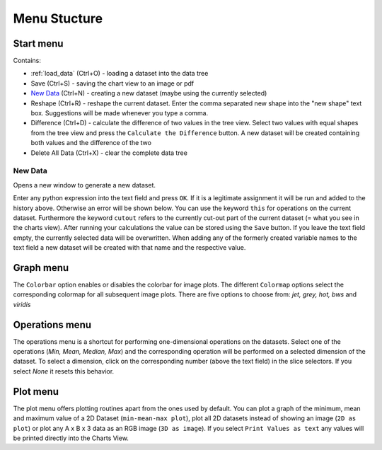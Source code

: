 Menu Stucture
#############
Start menu
**********
Contains:

* :ref:`load_data` (Ctrl+O) - loading a dataset into the data tree
* Save (Ctrl+S) - saving the chart view to an image or pdf
* `New Data`_ (Ctrl+N) - creating a new dataset (maybe using the currently selected)
* Reshape (Ctrl+R) - reshape the current dataset.
  Enter the comma separated new shape into the "new shape" text box. Suggestions will be made whenever you type a comma.
* Difference (Ctrl+D) - calculate the difference of two values in the tree view.
  Select two values with equal shapes from the tree view and press the ``Calculate the Difference`` button. A new dataset will be created containing both values and the difference of the two
* Delete All Data (Ctrl+X) - clear the complete data tree


New Data
========
Opens a new window to generate a new dataset. 

.. image:: new_data_dialog.png
    :width: 50%

Enter any python expression into the text field and press ``OK``. If it is a legitimate assignment it will be run and added to the history above. Otherwise an error will be shown below. You can use the keyword ``this`` for operations on the current dataset. Furthermore the keyword ``cutout`` refers to the currently cut-out part of the current dataset (= what you see in the charts view). After running your calculations the value can be stored using the ``Save`` button. If you leave the text field empty, the currently selected data will be overwritten. When adding any of the formerly created variable names to the text field a new dataset will be created with that name and the respective value.

Graph menu
**********
The ``Colorbar`` option enables or disables the colorbar for image plots.
The different ``Colormap`` options select the corresponding colormap for all subsequent image plots. There are five options to choose from: *jet, grey, hot, bws* and *viridis*

Operations menu
***************
The operations menu is a shortcut for performing one-dimensional operations on the datasets. Select one of the operations (*Min, Mean, Median, Max*) and the corresponding operation will be performed on a selected dimension of the dataset. To select a dimension, click on the corresponding number (above the text field) in the slice selectors. If you select *None* it resets this behavior.

Plot menu
*********
The plot menu offers plotting routines apart from the ones used by default. You can plot a graph of the minimum, mean and maximum value of a 2D Dataset (``min-mean-max plot``), plot all 2D datasets instead of showing an image (``2D as plot``) or plot any A x B x 3 data as an RGB image (``3D as image``). If you select ``Print Values as text`` any values will be printed directly into the Charts View.
